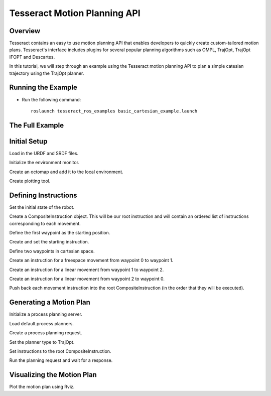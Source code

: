 *****************************
Tesseract Motion Planning API
*****************************

Overview
========
Tesseract contains an easy to use motion planning API that enables developers to quickly create
custom-tailored motion plans. Tesseract's interface includes plugins for several popular planning
algorithms such as OMPL, TrajOpt, TrajOpt IFOPT and Descartes.

In this tutorial, we will step through an example using the Tesseract motion planning API to plan
a simple catesian trajectory using the TrajOpt planner.

.. note: This example is currently specific to ROS, but will soon be converted to ROS-agnostic and
         will moved from the tesseract_ros repository to the tesseract_planning repository.


Running the Example
===================

* Run the following command: ::

    roslaunch tesseract_ros_examples basic_cartesian_example.launch


The Full Example
================

.. rli:: https://raw.githubusercontent.com/ros-industrial-consortium/tesseract_ros/master/tesseract_ros_examples/src/basic_cartesian_example.cpp
   :language: c++


Initial Setup
=============

Load in the URDF and SRDF files.

.. rli:: https://raw.githubusercontent.com/ros-industrial-consortium/tesseract_ros/master/tesseract_ros_examples/src/basic_cartesian_example.cpp
   :language: c++
   :lines: 133-139

Initialize the environment monitor.

.. rli:: https://raw.githubusercontent.com/ros-industrial-consortium/tesseract_ros/master/tesseract_ros_examples/src/basic_cartesian_example.cpp
   :language: c++
   :lines: 142-144

Create an octomap and add it to the local environment.

.. rli:: https://raw.githubusercontent.com/ros-industrial-consortium/tesseract_ros/master/tesseract_ros_examples/src/basic_cartesian_example.cpp
   :language: c++
   :lines: 147-149

Create plotting tool.

.. rli:: https://raw.githubusercontent.com/ros-industrial-consortium/tesseract_ros/master/tesseract_ros_examples/src/basic_cartesian_example.cpp
   :language: c++
   :lines: 152-154


Defining Instructions
=====================

Set the initial state of the robot.

.. rli:: https://raw.githubusercontent.com/ros-industrial-consortium/tesseract_ros/master/tesseract_ros_examples/src/basic_cartesian_example.cpp
   :language: c++
   :lines: 157-175

Create a CompositeInstruction object. This will be our root instruction and will contain an ordered list of instructions corresponding to each movement.

.. rli:: https://raw.githubusercontent.com/ros-industrial-consortium/tesseract_ros/master/tesseract_ros_examples/src/basic_cartesian_example.cpp
   :language: c++
   :lines: 178

Define the first waypoint as the starting position.

.. rli:: https://raw.githubusercontent.com/ros-industrial-consortium/tesseract_ros/master/tesseract_ros_examples/src/basic_cartesian_example.cpp
   :language: c++
   :lines: 181

Create and set the starting instruction.

.. rli:: https://raw.githubusercontent.com/ros-industrial-consortium/tesseract_ros/master/tesseract_ros_examples/src/basic_cartesian_example.cpp
   :language: c++
   :lines: 182-183

Define two waypoints in cartesian space.

.. rli:: https://raw.githubusercontent.com/ros-industrial-consortium/tesseract_ros/master/tesseract_ros_examples/src/basic_cartesian_example.cpp
   :language: c++
   :lines: 186-190

Create an instruction for a freespace movement from waypoint 0 to waypoint 1.

.. rli:: https://raw.githubusercontent.com/ros-industrial-consortium/tesseract_ros/master/tesseract_ros_examples/src/basic_cartesian_example.cpp
   :language: c++
   :lines: 193-194


Create an instruction for a linear movement from waypoint 1 to waypoint 2.

.. rli:: https://raw.githubusercontent.com/ros-industrial-consortium/tesseract_ros/master/tesseract_ros_examples/src/basic_cartesian_example.cpp
   :language: c++
   :lines: 197


Create an instruction for a linear movement from waypoint 2 to waypoint 0.

.. rli:: https://raw.githubusercontent.com/ros-industrial-consortium/tesseract_ros/master/tesseract_ros_examples/src/basic_cartesian_example.cpp
   :language: c++
   :lines: 200-201

Push back each movement instruction into the root CompositeInstruction (in the order that they will be executed).

.. rli:: https://raw.githubusercontent.com/ros-industrial-consortium/tesseract_ros/master/tesseract_ros_examples/src/basic_cartesian_example.cpp
   :language: c++
   :lines: 204-206


Generating a Motion Plan
========================

Initialize a process planning server.

.. rli:: https://raw.githubusercontent.com/ros-industrial-consortium/tesseract_ros/master/tesseract_ros_examples/src/basic_cartesian_example.cpp
   :language: c++
   :lines: 211

Load default process planners.

.. rli:: https://raw.githubusercontent.com/ros-industrial-consortium/tesseract_ros/master/tesseract_ros_examples/src/basic_cartesian_example.cpp
   :language: c++
   :lines: 212

Create a process planning request.

.. rli:: https://raw.githubusercontent.com/ros-industrial-consortium/tesseract_ros/master/tesseract_ros_examples/src/basic_cartesian_example.cpp
   :language: c++
   :lines: 215

Set the planner type to TrajOpt.

.. rli:: https://raw.githubusercontent.com/ros-industrial-consortium/tesseract_ros/master/tesseract_ros_examples/src/basic_cartesian_example.cpp
   :language: c++
   :lines: 216

Set instructions to the root CompositeInstruction.

.. rli:: https://raw.githubusercontent.com/ros-industrial-consortium/tesseract_ros/master/tesseract_ros_examples/src/basic_cartesian_example.cpp
   :language: c++
   :lines: 217

Run the planning request and wait for a response.

.. rli:: https://raw.githubusercontent.com/ros-industrial-consortium/tesseract_ros/master/tesseract_ros_examples/src/basic_cartesian_example.cpp
   :language: c++
   :lines: 223-224


Visualizing the Motion Plan
===========================

Plot the motion plan using Rviz.

.. rli:: https://raw.githubusercontent.com/ros-industrial-consortium/tesseract_ros/master/tesseract_ros_examples/src/basic_cartesian_example.cpp
   :language: c++
   :lines: 227-235

